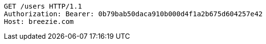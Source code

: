 [source,http,options="nowrap"]
----
GET /users HTTP/1.1
Authorization: Bearer: 0b79bab50daca910b000d4f1a2b675d604257e42
Host: breezie.com

----